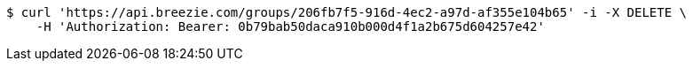 [source,bash]
----
$ curl 'https://api.breezie.com/groups/206fb7f5-916d-4ec2-a97d-af355e104b65' -i -X DELETE \
    -H 'Authorization: Bearer: 0b79bab50daca910b000d4f1a2b675d604257e42'
----